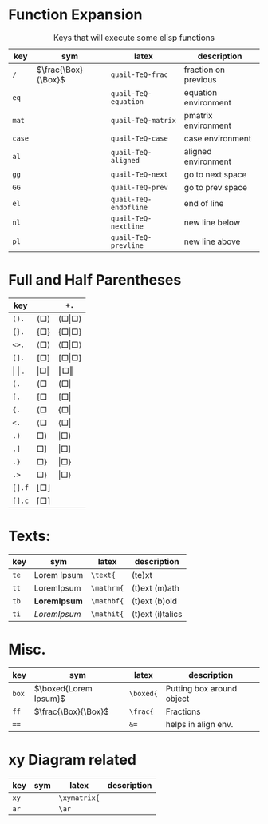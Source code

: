 #+LATEX_HEADER: \usepackage{mathtools}
#+LATEX_HEADER: \usepackage{cancel}


*  Function Expansion
#+caption: Keys that will execute some elisp functions
#+name: tbl-2-execute-function
#+attr_latex: :align |llll| :placement [H]
|--------+---------------------+-----------------------+----------------------|
| key    | sym                 | latex                 | description          |
|--------+---------------------+-----------------------+----------------------|
| ~/~    | $\frac{\Box}{\Box}$ | ~quail-TeQ-frac~      | fraction on previous |
| ~eq~   |                     | ~quail-TeQ-equation~  | equation environment |
| ~mat~  |                     | ~quail-TeQ-matrix~    | pmatrix environment  |
| ~case~ |                     | ~quail-TeQ-case~      | case environment     |
| ~al~   |                     | ~quail-TeQ-aligned~   | aligned environment  |
| ~gg~   |                     | ~quail-TeQ-next~      | go to next space     |
| ~GG~   |                     | ~quail-TeQ-prev~      | go to prev space     |
| ~el~   |                     | ~quail-TeQ-endofline~ | end of line          |
| ~nl~   |                     | ~quail-TeQ-nextline~  | new line below       |
| ~pl~   |                     | ~quail-TeQ-prevline~  | new line above       |
|--------+---------------------+-----------------------+----------------------|



*  Full and Half Parentheses
#+caption:  
#+name: tbl_7_parenthesis
#+attr_latex: :align |l|ll| :placement [H]
|---------------+-------------------------------+-------------------------------------------|
| key           |                               | ~+.~                                      |
|---------------+-------------------------------+-------------------------------------------|
| ~().~         | $\left( \Box \right)$         | $\left( \Box \middle\vert \Box \right)$   |
| ~{}.~         | $\left\{ \Box \right\}$       | $\left\{ \Box \middle\vert \Box \right\}$ |
| ~<>.~         | $\left< \Box \right>$         | $\left< \Box \middle\vert \Box \right>$   |
| ~[].~         | $\left[ \Box \right]$         | $\left[ \Box \middle\vert \Box \right]$   |
|---------------+-------------------------------+-------------------------------------------|
| \vert \vert . | $\left\vert \Box \right\vert$ | $\left\Vert \Box \right\Vert$             |
|---------------+-------------------------------+-------------------------------------------|
| ~(.~          | $\left( \Box \right.{}$       | $\left( \Box \right\vert$                 |
| ~[.~          | $\left[ \Box \right.{}$       | $\left[ \Box \right\vert$                 |
| ~{.~          | $\left\{ \Box \right.{}$      | $\left\{ \Box \right\vert$                |
| ~<.~          | $\left< \Box \right.{}$       | $\left< \Box \right\vert$                 |
|---------------+-------------------------------+-------------------------------------------|
| ~.)~          | $\left. \Box \right)$         | $\left\vert \Box \right)$                 |
| ~.]~          | $\left. \Box \right]$         | $\left\vert \Box \right]$                 |
| ~.}~          | $\left. \Box \right\}$        | $\left\vert \Box \right\}$                |
| ~.>~          | $\left. \Box \right>$         | $\left\vert \Box \right>$                 |
|---------------+-------------------------------+-------------------------------------------|
| ~[].f~        | $\lfloor \Box \rfloor$        |                                           |
| ~[].c~        | $\lceil \Box \rceil$          |                                           |
|---------------+-------------------------------+-------------------------------------------|
*  Texts:
#+caption:  
#+name: tbl_7_text
#+attr_latex: :align |llll| :placement [H]
|------+------------------------+------------+------------------|
| key  | sym                    | latex      | description      |
|------+------------------------+------------+------------------|
| ~te~ | $\text{Lorem Ipsum}$   | ~\text{~   | (te)xt           |
| ~tt~ | $\mathrm{Lorem Ipsum}$ | ~\mathrm{~ | (t)ext (m)ath    |
| ~tb~ | $\mathbf{Lorem Ipsum}$ | ~\mathbf{~ | (t)ext (b)old    |
| ~ti~ | $\mathit{Lorem Ipsum}$ | ~\mathit{~ | (t)ext (i)talics |
|------+------------------------+------------+------------------|


*  Misc.
#+caption:  
#+name: tbl_7_misc
#+attr_latex: :align |llll| :placement [H]
|-------+-----------------------+-----------+---------------------------|
| key   | sym                   | latex     | description               |
|-------+-----------------------+-----------+---------------------------|
| ~box~ | $\boxed{Lorem Ipsum}$ | ~\boxed{~ | Putting box around object |
| ~ff~  | $\frac{\Box}{\Box}$   | ~\frac{~  | Fractions                 |
| ~==~  |                       | ~&=~      | helps in align env.       |
|-------+-----------------------+-----------+---------------------------|

*  xy Diagram related
#+caption:  
#+name: tbl_7_xy
#+attr_latex: :align |llll| :placement [H]
|------+-----------+--------------+-------------|
| key  | sym       | latex        | description |
|------+-----------+--------------+-------------|
| ~xy~ |           | ~\xymatrix{~ |             |
| ~ar~ |           | ~\ar~        |             |
|------+-----------+--------------+-------------|

